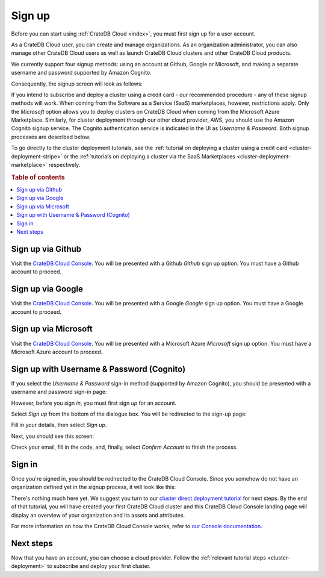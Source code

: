 .. _sign-up:

=======
Sign up
=======

Before you can start using :ref:`CrateDB Cloud <index>`, you must first sign up
for a user account.

As a CrateDB Cloud user, you can create and manage organizations.
As an organization administrator, you can also manage other CrateDB Cloud
users as well as launch CrateDB Cloud clusters and other CrateDB Cloud
products.

We currently support four signup methods: using an account at Github, Google
or Microsoft, and making a separate username and password supported by Amazon
Cognito.

Consequently, the signup screen will look as follows:

.. image:: ../_assets/img/cloud-signup.png
   :alt: CrateDB Cloud signup screen

If you intend to subscribe and deploy a cluster using a credit card - our
recommended procedure - any of these signup methods will work. When coming
from the Software as a Service (SaaS) marketplaces, however, restrictions
apply. Only the *Microsoft* option allows you to deploy clusters on CrateDB
Cloud when coming from the Microsoft Azure Marketplace. Similarly, for cluster
deployment through our other cloud provider, AWS, you should use the Amazon
Cognito signup service. The Cognito authentication service is indicated in the
UI as *Username & Password*. Both signup processes are described below.

To go directly to the cluster deployment tutorials, see the
:ref:`tutorial on deploying a cluster using a credit card
<cluster-deployment-stripe>` or the
:ref:`tutorials on deploying a cluster via the SaaS Marketplaces
<cluster-deployment-marketplace>` respectively.


.. rubric:: Table of contents

.. contents::
   :local:

.. _sign-up-github:

Sign up via Github
==================

Visit the `CrateDB Cloud Console`_. You will be presented with a Github
*Github* sign up option. You must have a Github account to proceed.


.. _sign-up-google:

Sign up via Google
==================

Visit the `CrateDB Cloud Console`_. You will be presented with a Google
*Google* sign up option. You must have a Google account to proceed.


.. _sign-up-azure:

Sign up via Microsoft
=====================

Visit the `CrateDB Cloud Console`_. You will be presented with a Microsoft
Azure *Microsoft* sign up option. You must have a Microsoft Azure account to
proceed.


.. _sign-up-username-password:

Sign up with Username & Password (Cognito)
==========================================

If you select the *Username & Password* sign-in method (supported by Amazon
Cognito), you should be presented with a username and password sign-in page:

.. image:: ../_assets/img/cloud-signin-cognito.png
   :alt: Cognito sign-in screen

However, before you sign *in*, you must first sign *up* for an account.

Select *Sign up* from the bottom of the dialogue box. You will be redirected to
the sign-up page:

.. image:: ../_assets/img/cloud-signup-cognito.png
   :alt: Cognito sign-up screen

Fill in your details, then select *Sign up*.

Next, you should see this screen:

.. image:: ../_assets/img/cloud-verification-cognito.png
   :alt: Cognito verification screen

Check your email, fill in the code, and, finally, select *Confirm Account* to
finish the process.


.. _sign-up-sign-in:

Sign in
=======

Once you're signed in, you should be redirected to the CrateDB Cloud Console.
Since you somehow do not have an organization defined yet in the signup
process, it will look like this:

.. image:: ../_assets/img/cloud-signup-landing.png
   :alt: CrateDB Cloud Console landing page

There's nothing much here yet. We suggest you turn to our `cluster direct
deployment tutorial`_ for next steps. By the end of that tutorial, you will
have created your first CrateDB Cloud cluster and this CrateDB Cloud Console
landing page will display an overview of your organization and its assets and
attributes.

For more information on how the CrateDB Cloud Console works, refer to `our
Console documentation`_.


.. _sign-up-next:

Next steps
==========

Now that you have an account, you can choose a cloud provider. Follow the
:ref:`relevant tutorial steps <cluster-deployment>` to subscribe and deploy
your first cluster.


.. _cluster direct deployment tutorial: https://crate.io/docs/cloud/tutorials/en/latest/cluster-deployment/stripe.html
.. _CrateDB Cloud Console: https://console.cratedb.cloud/
.. _our Console documentation: https://crate.io/docs/cloud/reference/en/latest/overview.html